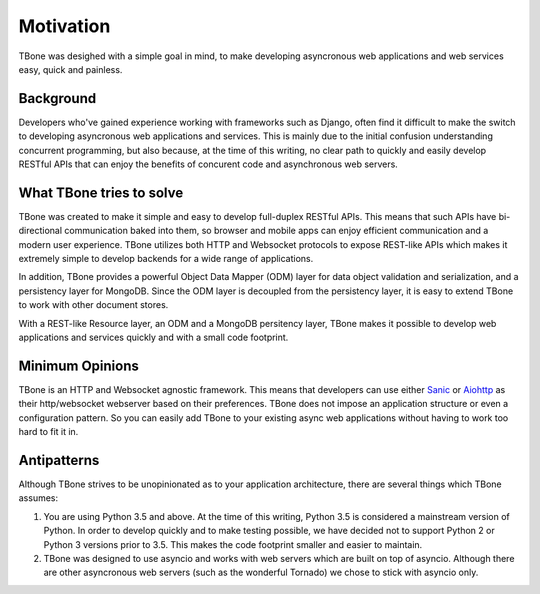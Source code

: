 .. _motivation:

=================================
Motivation
=================================


TBone was desighed with a simple goal in mind, to make developing asyncronous web applications and web services easy, quick and painless.


Background
=================================

Developers who've gained experience working with frameworks such as Django, often find it difficult to make the switch to developing asyncronous web applications and services. This is mainly due to the initial confusion understanding concurrent programming, but also because, at the time of this writing, no clear path to quickly and easily develop RESTful APIs that can enjoy the benefits of concurent code and asynchronous web servers.


What TBone tries to solve
=================================

TBone was created to make it simple and easy to develop full-duplex RESTful APIs. This means that such APIs have bi-directional communication baked into them, so browser and mobile apps can enjoy efficient communication and a modern user experience. TBone utilizes both HTTP and Websocket protocols to expose REST-like APIs which makes it extremely simple to develop backends for a wide range of applications.

In addition, TBone provides a powerful Object Data Mapper (ODM) layer for data object validation and serialization, and a persistency layer for MongoDB.
Since the ODM layer is decoupled from the persistency layer, it is easy to extend TBone to work with other document stores.

With a REST-like Resource layer, an ODM and a MongoDB persitency layer, TBone makes it possible to develop web applications and services quickly and with a small code footprint. 


Minimum Opinions
=================================

TBone is an HTTP and Websocket agnostic framework. This means that developers can use either `Sanic <https://github.com/channelcat/sanic>`_ or `Aiohttp <https://github.com/aio-libs/aiohttp>`_ as their http/websocket webserver based on their preferences. 
TBone does not impose an application structure or even a configuration pattern. So you can easily add TBone to your existing async web applications without having to work too hard to fit it in.


Antipatterns
=================================

Although TBone strives to be unopinionated as to your application architecture, there are several things which TBone assumes:

1. You are using Python 3.5 and above. At the time of this writing, Python 3.5 is considered a mainstream version of Python. In order to develop quickly and to make testing possible, we have decided not to support Python 2 or Python 3 versions prior to 3.5. This makes the code footprint smaller and easier to maintain.

2. TBone was designed to use asyncio and works with web servers which are built on top of asyncio. Although there are other asyncronous web servers (such as the wonderful Tornado) we chose to stick with asyncio only. 

